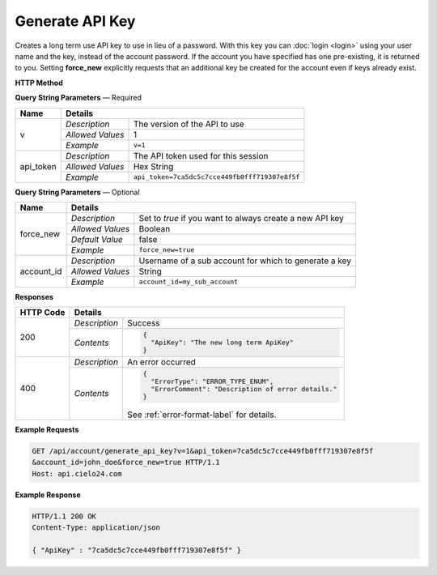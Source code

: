 Generate API Key
================

Creates a long term use API key to use in lieu of a password.
With this key you can :doc:`login <login>` using your user name and the key, instead of the account password.
If the account you have specified has one pre-existing, it is returned to you.
Setting **force_new** explicitly requests that an additional key be created for the account
even if keys already exist.

**HTTP Method**

.. http:get:: /api/account/generate_api_key

**Query String Parameters** — Required

+------------------+------------------------------------------------------------------------------+
| Name             | Details                                                                      |
+==================+==================+===========================================================+
| v                | `Description`    | The version of the API to use                             |
|                  +------------------+-----------------------------------------------------------+
|                  | `Allowed Values` | 1                                                         |
|                  +------------------+-----------------------------------------------------------+
|                  | `Example`        | ``v=1``                                                   |
+------------------+------------------+-----------------------------------------------------------+
| api_token        | `Description`    | The API token used for this session                       |
|                  +------------------+-----------------------------------------------------------+
|                  | `Allowed Values` | Hex String                                                |
|                  +------------------+-----------------------------------------------------------+
|                  | `Example`        | ``api_token=7ca5dc5c7cce449fb0fff719307e8f5f``            |
+------------------+------------------+-----------------------------------------------------------+

**Query String Parameters** — Optional

+------------------+------------------------------------------------------------------------------+
| Name             | Details                                                                      |
+==================+==================+===========================================================+
| force_new        | `Description`    | Set to `true` if you want to always create a new API key  |
|                  +------------------+-----------------------------------------------------------+
|                  | `Allowed Values` | Boolean                                                   |
|                  +------------------+-----------------------------------------------------------+
|                  | `Default Value`  | false                                                     |
|                  +------------------+-----------------------------------------------------------+
|                  | `Example`        | ``force_new=true``                                        |
+------------------+------------------+-----------------------------------------------------------+
| account_id       | `Description`    | Username of a sub account for which to generate a key     |
|                  +------------------+-----------------------------------------------------------+
|                  | `Allowed Values` | String                                                    |
|                  +------------------+-----------------------------------------------------------+
|                  | `Example`        | ``account_id=my_sub_account``                             |
+------------------+------------------+-----------------------------------------------------------+

**Responses**

+-----------+------------------------------------------------------------------------------------------+
| HTTP Code | Details                                                                                  |
+===========+===============+==========================================================================+
| 200       | `Description` | Success                                                                  |
|           +---------------+--------------------------------------------------------------------------+
|           | `Contents`    | .. code-block:: javascript                                               |
|           |               |                                                                          |
|           |               |  {                                                                       |
|           |               |    "ApiKey": "The new long term ApiKey"                                  |
|           |               |  }                                                                       |
+-----------+---------------+--------------------------------------------------------------------------+
| 400       | `Description` | An error occurred                                                        |
|           +---------------+--------------------------------------------------------------------------+
|           | `Contents`    | .. code-block:: javascript                                               |
|           |               |                                                                          |
|           |               |  {                                                                       |
|           |               |    "ErrorType": "ERROR_TYPE_ENUM",                                       |
|           |               |    "ErrorComment": "Description of error details."                       |
|           |               |  }                                                                       |
|           |               |                                                                          |
|           |               | .. container::                                                           |
|           |               |                                                                          |
|           |               |    See :ref:`error-format-label` for details.                            |
|           |               |                                                                          |
+-----------+---------------+--------------------------------------------------------------------------+

**Example Requests**

.. sourcecode:: http

    GET /api/account/generate_api_key?v=1&api_token=7ca5dc5c7cce449fb0fff719307e8f5f
    &account_id=john_doe&force_new=true HTTP/1.1
    Host: api.cielo24.com

**Example Response**

.. sourcecode:: http

    HTTP/1.1 200 OK
    Content-Type: application/json

    { "ApiKey" : "7ca5dc5c7cce449fb0fff719307e8f5f" }